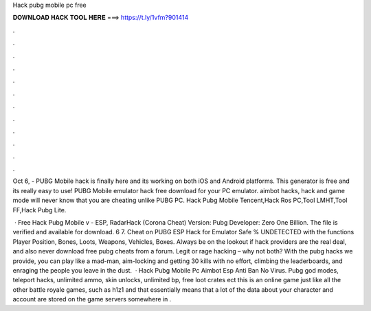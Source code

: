 Hack pubg mobile pc free



𝐃𝐎𝐖𝐍𝐋𝐎𝐀𝐃 𝐇𝐀𝐂𝐊 𝐓𝐎𝐎𝐋 𝐇𝐄𝐑𝐄 ===> https://t.ly/1vfm?901414



.



.



.



.



.



.



.



.



.



.



.



.

Oct 6, - PUBG Mobile hack is finally here and its working on both iOS and Android platforms. This generator is free and its really easy to use! PUBG Mobile emulator hack free download for your PC emulator. aimbot hacks, hack and game mode will never know that you are cheating unlike PUBG PC. Hack Pubg Mobile Tencent,Hack Ros PC,Tool LMHT,Tool FF,Hack Pubg Lite.

 · Free Hack Pubg Mobile v - ESP, RadarHack (Corona Cheat) Version: Pubg Developer: Zero One Billion. The file is verified and available for download. 6 7. Cheat on PUBG ESP Hack for Emulator Safe % UNDETECTED with the functions Player Position, Bones, Loots, Weapons, Vehicles, Boxes. Always be on the lookout if hack providers are the real deal, and also never download free pubg cheats from a forum. Legit or rage hacking – why not both? With the pubg hacks we provide, you can play like a mad-man, aim-locking and getting 30 kills with no effort, climbing the leaderboards, and enraging the people you leave in the dust.  · Hack Pubg Mobile Pc Aimbot Esp Anti Ban No Virus. Pubg god modes, teleport hacks, unlimited ammo, skin unlocks, unlimited bp, free loot crates ect this is an online game just like all the other battle royale games, such as h1z1 and that essentially means that a lot of the data about your character and account are stored on the game servers somewhere in .
